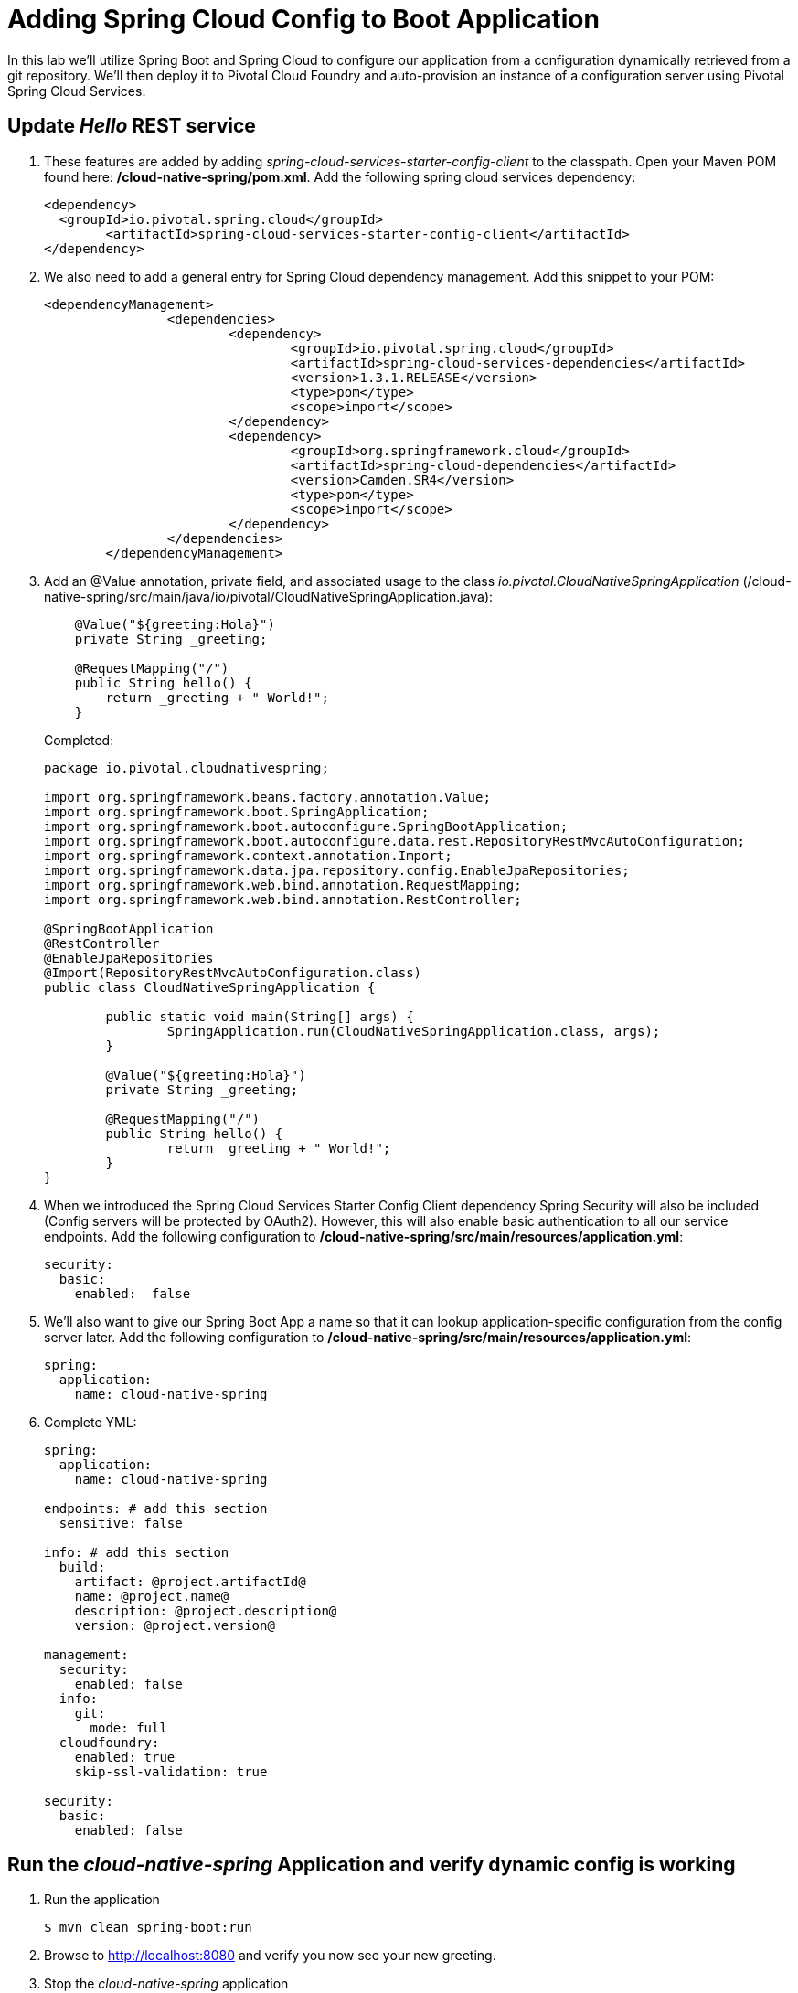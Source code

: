= Adding Spring Cloud Config to Boot Application

In this lab we'll utilize Spring Boot and Spring Cloud to configure our application from a configuration dynamically retrieved from a git repository. We'll then deploy it to Pivotal Cloud Foundry and auto-provision an instance of a configuration server using Pivotal Spring Cloud Services.

== Update _Hello_ REST service

. These features are added by adding _spring-cloud-services-starter-config-client_ to the classpath.  Open your Maven POM found here: */cloud-native-spring/pom.xml*.  Add the following spring cloud services dependency:
+
[source, xml]
---------------------------------------------------------------------
<dependency>
  <groupId>io.pivotal.spring.cloud</groupId>
	<artifactId>spring-cloud-services-starter-config-client</artifactId>
</dependency>
---------------------------------------------------------------------

. We also need to add a general entry for Spring Cloud dependency management.  Add this snippet to your POM:
+
[source, xml]
---------------------------------------------------------------------
<dependencyManagement>
		<dependencies>
			<dependency>
				<groupId>io.pivotal.spring.cloud</groupId>
				<artifactId>spring-cloud-services-dependencies</artifactId>
				<version>1.3.1.RELEASE</version>
				<type>pom</type>
				<scope>import</scope>
			</dependency>
			<dependency>
				<groupId>org.springframework.cloud</groupId>
				<artifactId>spring-cloud-dependencies</artifactId>
				<version>Camden.SR4</version>
				<type>pom</type>
				<scope>import</scope>
			</dependency>
		</dependencies>
	</dependencyManagement>
---------------------------------------------------------------------

. Add an @Value annotation, private field, and associated usage to the class _io.pivotal.CloudNativeSpringApplication_ (/cloud-native-spring/src/main/java/io/pivotal/CloudNativeSpringApplication.java):
+
[source, java, numbered]
---------------------------------------------------------------------
    @Value("${greeting:Hola}")
    private String _greeting;

    @RequestMapping("/")
    public String hello() {
        return _greeting + " World!";
    }
---------------------------------------------------------------------
+
Completed:
+
[source,java,numbered]
---------------------------------------------------------------------
package io.pivotal.cloudnativespring;

import org.springframework.beans.factory.annotation.Value;
import org.springframework.boot.SpringApplication;
import org.springframework.boot.autoconfigure.SpringBootApplication;
import org.springframework.boot.autoconfigure.data.rest.RepositoryRestMvcAutoConfiguration;
import org.springframework.context.annotation.Import;
import org.springframework.data.jpa.repository.config.EnableJpaRepositories;
import org.springframework.web.bind.annotation.RequestMapping;
import org.springframework.web.bind.annotation.RestController;

@SpringBootApplication
@RestController
@EnableJpaRepositories
@Import(RepositoryRestMvcAutoConfiguration.class)
public class CloudNativeSpringApplication {

	public static void main(String[] args) {
		SpringApplication.run(CloudNativeSpringApplication.class, args);
	}

	@Value("${greeting:Hola}")
	private String _greeting;

	@RequestMapping("/")
	public String hello() {
		return _greeting + " World!";
	}
}
---------------------------------------------------------------------

. When we introduced the Spring Cloud Services Starter Config Client dependency Spring Security will also be included (Config servers will be protected by OAuth2).  However, this will also enable basic authentication to all our service endpoints.  Add the following configuration to */cloud-native-spring/src/main/resources/application.yml*:
+
[source, yaml]
---------------------------------------------------------------------
security:
  basic:
    enabled:  false
---------------------------------------------------------------------

. We'll also want to give our Spring Boot App a name so that it can lookup application-specific configuration from the config server later.  Add the following configuration to */cloud-native-spring/src/main/resources/application.yml*:
+
[source, yaml]
---------------------------------------------------------------------
spring:
  application:
    name: cloud-native-spring
---------------------------------------------------------------------

. Complete YML:
+
[source, yaml]
---------------------------------------------------------------------
spring:
  application:
    name: cloud-native-spring

endpoints: # add this section
  sensitive: false

info: # add this section
  build:
    artifact: @project.artifactId@
    name: @project.name@
    description: @project.description@
    version: @project.version@

management:
  security:
    enabled: false
  info:
    git:
      mode: full
  cloudfoundry:
    enabled: true
    skip-ssl-validation: true

security:
  basic:
    enabled: false
---------------------------------------------------------------------

== Run the _cloud-native-spring_ Application and verify dynamic config is working

. Run the application
+
[source,bash]
---------------------------------------------------------------------
$ mvn clean spring-boot:run
---------------------------------------------------------------------

. Browse to http://localhost:8080 and verify you now see your new greeting.

. Stop the _cloud-native-spring_ application

== Create Spring Cloud Config Server instance

. Now that our application is ready to read its config from a cloud config server, we need to deploy one!  This can be done through cloudfoundry using the services marketplace.  Browse to the marketplace in Pivotal Cloudfoundry Apps Manager and navigate to the space you have been using to push your app, and select Config Server:
+
image::images/config-scs.jpg[]

. In the resulting details page, select the _standard_, single tenant plan.  Name the instance *config-server*, select the space that you've been using to push all your applications.  At this time you don't need to select a application to bind to the service:
+
image::images/config-scs1.jpg[]

. After we create the service instance you'll be redirected to your _Space_ landing page that lists your apps and services.  The config server is deployed on-demand and will take a few moments to deploy.  Once the messsage _The Service Instance is Initializing_ disappears click on the service you provisioned.  Select the manage link towards the top of the resulting screen to view the instance id and a JSON document with a single element, count, which validates that the instance provisioned correctly:
+
image::images/config-scs2.jpg[]

. We now need to update the service instance with our GIT repository information.  Using the cloudfoundry CLI execute the following update service command:
+
[source,bash]
---------------------------------------------------------------------
$ cf update-service config-server -c '{"git": { "uri": "https://github.com/azwickey-pivotal/config-repo" } }'
---------------------------------------------------------------------

. Refresh you Config Server management page and you will see the following message.  Wait until the screen refreshes and the service is reintialized:
+
image::images/config-scs3.jpg[]

. We will now bind our application to our config-server within our Cloudfoundry deployment manifest.  Add these 2 entries to the bottom of */cloud-native-spring/manifest.yml*
+
[source, yml]
---------------------------------------------------------------------
  env:
    TRUST_CERTS: api.run.pivotal.io
  services:
  - config-server
---------------------------------------------------------------------
+
Complete:
+
[source, yml]
---------------------------------------------------------------------
---
applications:
- name: cloud-native-spring
  host: cloud-native-spring
  memory: 512M
  instances: 1
  path: ./target/cloud-native-spring-0.0.1-SNAPSHOT.jar
  buildpack: java_buildpack_offline
  timeout: 180
  env:
    TRUST_CERTS: https://api.run.pivotal.io
    JAVA_OPTS: -Djava.security.egd=file:///dev/urandom
  services:
  - config-server
---------------------------------------------------------------------

== Deploy and test application

. Build the application
+
[source,bash]
---------------------------------------------------------------------
$ mvn clean package
---------------------------------------------------------------------

. Push application into Cloud Foundry
+
[source,bash]
---------------------------------------------------------------------
$ cf push -f manifest.yml
---------------------------------------------------------------------

. Test your application by navigating to the root URL of the application, which will invoke the hello() service.  You should now see a greeting that is read from the cloud config server!
+
Guten Tag World!

. What just happened??  A Spring component within the Spring Cloud Starter Config Client module called a _service connector_ automatically detected that there was a Cloud Config service bound into the application.  The service connector configured the application automatically to connect to the cloud config server and download the configuration and wire it into the application

. If you navigate to the GIT repo we specified for our configuration, https://github.com/azwickey-pivotal/config-repo, you'll see a file named cloud-native-spring.yml.  This filename is the same as our spring.application.name value for our Boot application.  The configuration is read from this file, in our case the following property:
+
[source, yaml]
---------------------------------------------------------------------
greeting: Guten Tag
---------------------------------------------------------------------

. Next we'll learn how to register our service with a service registry and load balance requests using Spring Cloud components.
